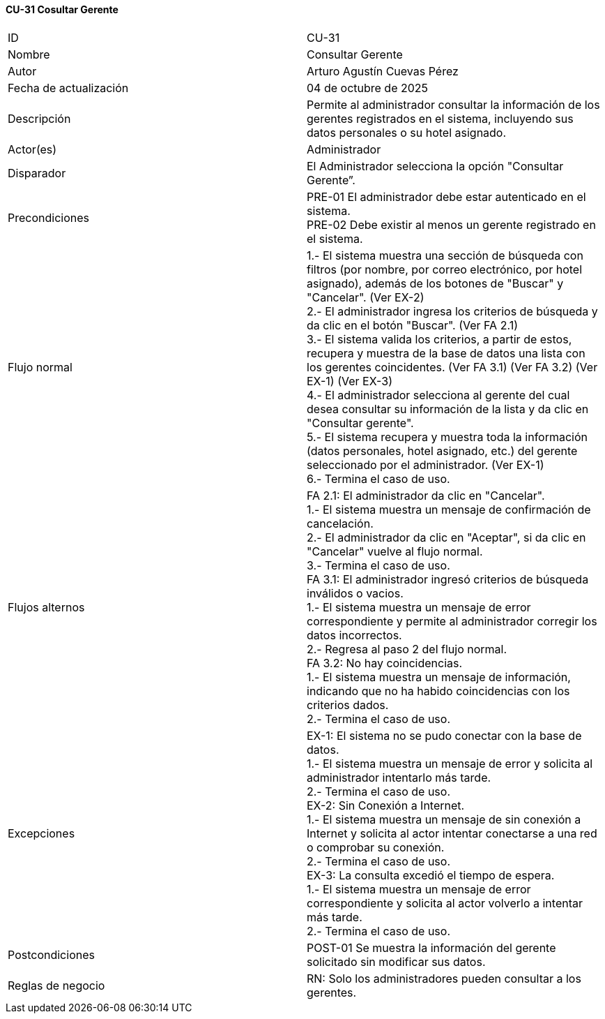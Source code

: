 ==== CU-31 Cosultar Gerente

|===
| ID | CU-31
| Nombre | Consultar Gerente
| Autor | Arturo Agustín Cuevas Pérez
| Fecha de actualización | 04 de octubre de 2025
| Descripción | Permite al administrador consultar la información de los gerentes registrados en el sistema, incluyendo sus datos personales o su hotel asignado.
| Actor(es) | Administrador
| Disparador | El Administrador selecciona la opción "Consultar Gerente”.
| Precondiciones |
PRE-01 El administrador debe estar autenticado en el sistema. +
PRE-02 Debe existir al menos un gerente registrado en el sistema.
| Flujo normal |
1.- El sistema muestra una sección de búsqueda con filtros (por nombre, por correo electrónico, por hotel asignado), además de los botones de "Buscar" y "Cancelar". (Ver EX-2) +
2.- El administrador ingresa los criterios de búsqueda y da clic en el botón "Buscar". (Ver FA 2.1) +
3.- El sistema valida los criterios, a partir de estos, recupera y muestra de la base de datos una lista con los gerentes coincidentes. (Ver FA 3.1) (Ver FA 3.2) (Ver EX-1) (Ver EX-3) +
4.- El administrador selecciona al gerente del cual desea consultar su información de la lista y da clic en "Consultar gerente". +
5.- El sistema recupera y muestra toda la información (datos personales, hotel asignado, etc.) del gerente seleccionado por el administrador. (Ver EX-1) +
6.- Termina el caso de uso.

| Flujos alternos |
FA 2.1: El administrador da clic en "Cancelar". +
1.- El sistema muestra un mensaje de confirmación de cancelación. +
2.- El administrador da clic en "Aceptar", si da clic en "Cancelar" vuelve al flujo normal. +
3.- Termina el caso de uso. +
FA 3.1: El administrador ingresó criterios de búsqueda inválidos o vacios. +
1.- El sistema muestra un mensaje de error correspondiente y permite al administrador corregir los datos incorrectos. +
2.- Regresa al paso 2 del flujo normal. +
FA 3.2: No hay coincidencias. +
1.- El sistema muestra un mensaje de información, indicando que no ha habido coincidencias con los criterios dados. +
2.- Termina el caso de uso.

| Excepciones |
EX-1: El sistema no se pudo conectar con la base de datos. +
1.- El sistema muestra un mensaje de error y solicita al administrador intentarlo más tarde. +
2.- Termina el caso de uso. +
EX-2: Sin Conexión a Internet. +
1.- El sistema muestra un mensaje de sin conexión a Internet y solicita al actor intentar conectarse a una red o comprobar su conexión. +
2.- Termina el caso de uso. +
EX-3: La consulta excedió el tiempo de espera. +
1.- El sistema muestra un mensaje de error correspondiente y solicita al actor volverlo a intentar más tarde. +
2.- Termina el caso de uso.

| Postcondiciones |
POST-01 Se muestra la información del gerente solicitado sin modificar sus datos.
| Reglas de negocio |
RN: Solo los administradores pueden consultar a los gerentes. +
|===
